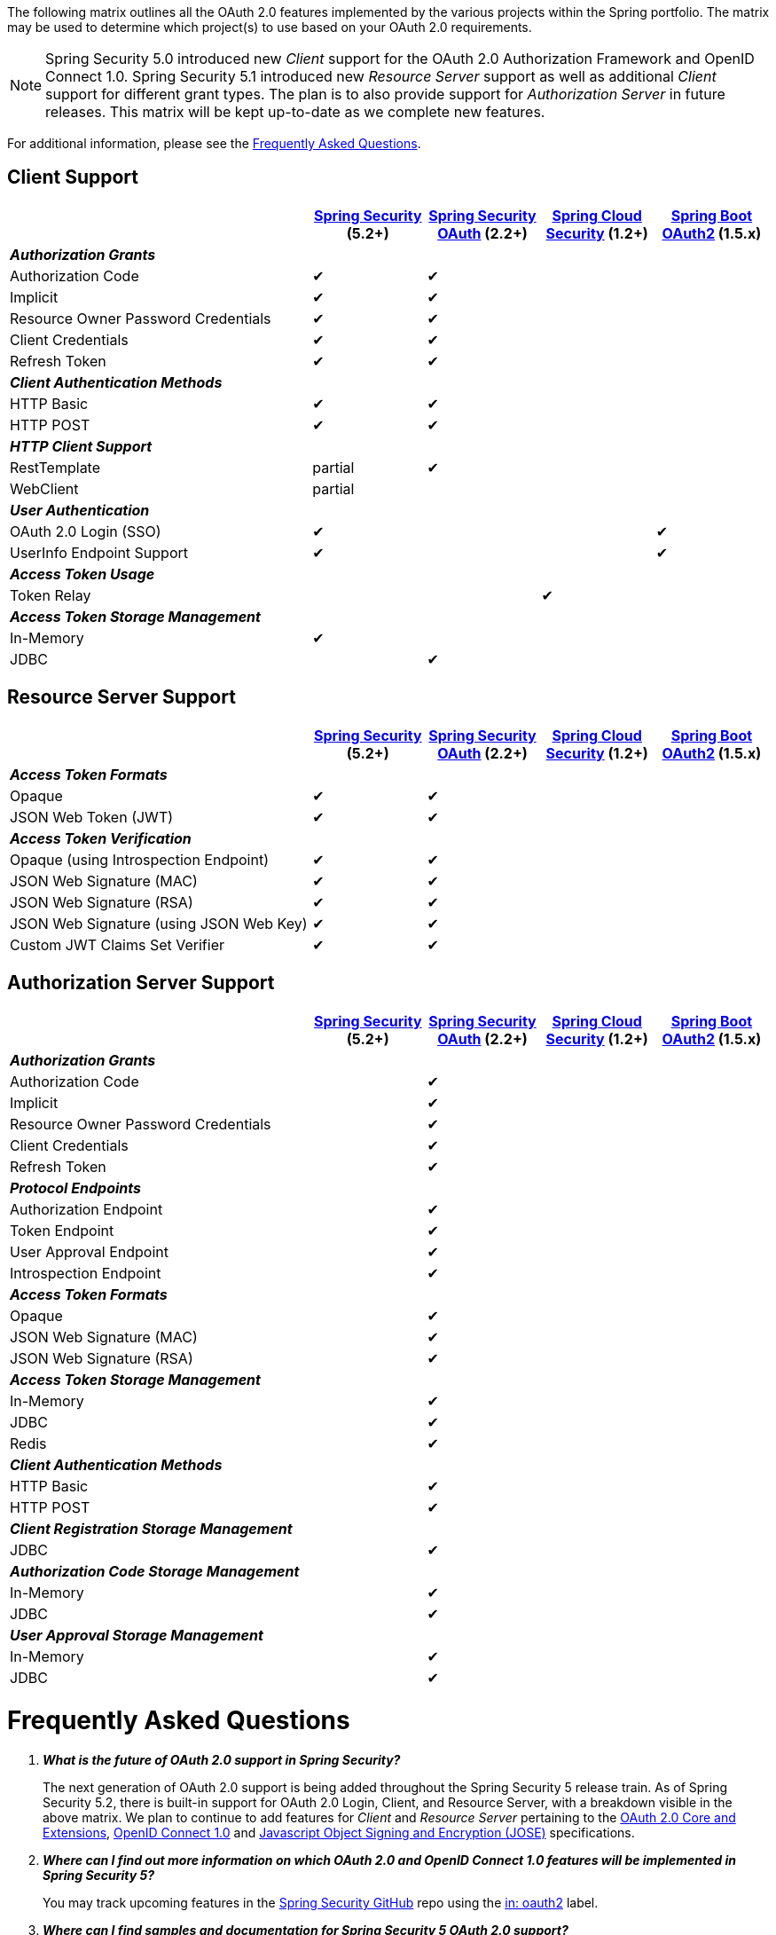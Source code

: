 The following matrix outlines all the OAuth 2.0 features implemented by the various projects within the Spring portfolio.
The matrix may be used to determine which project(s) to use based on your OAuth 2.0 requirements.

NOTE: Spring Security 5.0 introduced new _Client_ support for the OAuth 2.0 Authorization Framework and OpenID Connect 1.0. Spring Security 5.1 introduced new _Resource Server_ support as well as additional _Client_ support for different grant types.
 The plan is to also provide support for _Authorization Server_ in future releases.
 This matrix will be kept up-to-date as we complete new features.

For additional information, please see the <<frequently-asked-questions,Frequently Asked Questions>>.


[[oauth2-client-features-matrix]]
== Client Support

[cols="<40,^15,^15,^15,^15",options="header"]
|===
|
| https://projects.spring.io/spring-security/[Spring Security^] (5.2+)
| https://projects.spring.io/spring-security-oauth/[Spring Security OAuth^] (2.2+)
| https://cloud.spring.io/spring-cloud-security/[Spring Cloud Security^] (1.2+)
| https://projects.spring.io/spring-boot/[Spring Boot OAuth2^] (1.5.x)

| [red]#*_Authorization Grants_*# 4+|
| Authorization Code | &#10004; | &#10004; | |
| Implicit | &#10004; | &#10004; | |
| Resource Owner Password Credentials | &#10004; | &#10004; | |
| Client Credentials | &#10004; | &#10004; | |
| Refresh Token | &#10004; | &#10004; | |

| [red]#*_Client Authentication Methods_*# 4+|
| HTTP Basic | &#10004; | &#10004; | |
| HTTP POST | &#10004; | &#10004; | |

| [red]#*_HTTP Client Support_*# 4+|
| RestTemplate | partial | &#10004; | |
| WebClient | partial | | |

| [red]#*_User Authentication_*# 4+|
| OAuth 2.0 Login (SSO) | &#10004; | | | &#10004;
| UserInfo Endpoint Support | &#10004; | | | &#10004;

| [red]#*_Access Token Usage_*# 4+|
| Token Relay | | | &#10004; |

| [red]#*_Access Token Storage Management_*# 4+|
| In-Memory | &#10004; | | |
| JDBC | | &#10004; | |
|===


[[oauth2-resource-server-features-matrix]]
== Resource Server Support

[cols="<40,^15,^15,^15,^15",options="header"]
|===
|
| https://projects.spring.io/spring-security/[Spring Security^] (5.2+)
| https://projects.spring.io/spring-security-oauth/[Spring Security OAuth^] (2.2+)
| https://cloud.spring.io/spring-cloud-security/[Spring Cloud Security^] (1.2+)
| https://projects.spring.io/spring-boot/[Spring Boot OAuth2^] (1.5.x)

| [red]#*_Access Token Formats_*# 4+|
| Opaque | &#10004; | &#10004; | |
| JSON Web Token (JWT) | &#10004; | &#10004; | |

| [red]#*_Access Token Verification_*# 4+|
| Opaque (using Introspection Endpoint) | &#10004; | &#10004; | |
| JSON Web Signature (MAC) | &#10004; | &#10004; | |
| JSON Web Signature (RSA) | &#10004; | &#10004; | |
| JSON Web Signature (using JSON Web Key) | &#10004; | &#10004; | |
| Custom JWT Claims Set Verifier | &#10004; | &#10004; | |
|===


[[oauth2-authorization-server-features-matrix]]
== Authorization Server Support

[cols="<40,^15,^15,^15,^15",options="header"]
|===
|
| https://projects.spring.io/spring-security/[Spring Security^] (5.2+)
| https://projects.spring.io/spring-security-oauth/[Spring Security OAuth^] (2.2+)
| https://cloud.spring.io/spring-cloud-security/[Spring Cloud Security^] (1.2+)
| https://projects.spring.io/spring-boot/[Spring Boot OAuth2^] (1.5.x)

| [red]#*_Authorization Grants_*# 4+|
| Authorization Code | | &#10004; | |
| Implicit | | &#10004; | |
| Resource Owner Password Credentials | | &#10004; | |
| Client Credentials | | &#10004; | |
| Refresh Token | | &#10004; | |

| [red]#*_Protocol Endpoints_*# 4+|
| Authorization Endpoint | | &#10004; | |
| Token Endpoint | | &#10004; | |
| User Approval Endpoint | | &#10004; | |
| Introspection Endpoint | | &#10004; | |

| [red]#*_Access Token Formats_*# 4+|
| Opaque | | &#10004; | |
| JSON Web Signature (MAC) | | &#10004; | |
| JSON Web Signature (RSA) | | &#10004; | |

| [red]#*_Access Token Storage Management_*# 4+|
| In-Memory | | &#10004; | |
| JDBC | | &#10004; | |
| Redis | | &#10004; | |

| [red]#*_Client Authentication Methods_*# 4+|
| HTTP Basic | | &#10004; | |
| HTTP POST | | &#10004; | |

| [red]#*_Client Registration Storage Management_*# 4+|
| JDBC | | &#10004; | |

| [red]#*_Authorization Code Storage Management_*# 4+|
| In-Memory | | &#10004; | |
| JDBC | | &#10004; | |

| [red]#*_User Approval Storage Management_*# 4+|
| In-Memory | | &#10004; | |
| JDBC | | &#10004; | |
|===


[[frequently-asked-questions]]
= Frequently Asked Questions

[qanda]
*What is the future of OAuth 2.0 support in Spring Security?*::
  The next generation of OAuth 2.0 support is being added throughout the Spring Security 5 release train.
  As of Spring Security 5.2, there is built-in support for OAuth 2.0 Login, Client, and Resource Server, with a breakdown visible in the above matrix.
  We plan to continue to add features for _Client_ and _Resource Server_ pertaining to the https://oauth.net/2/[OAuth 2.0 Core and Extensions^], https://openid.net/connect/[OpenID Connect 1.0^] and
  https://jose.readthedocs.io/en/latest/[Javascript Object Signing and Encryption (JOSE)^] specifications.
*Where can I find out more information on which OAuth 2.0 and OpenID Connect 1.0 features will be implemented in Spring Security 5?*::
  You may track upcoming features in the https://github.com/spring-projects/spring-security/issues[Spring Security GitHub^] repo using the
  https://github.com/spring-projects/spring-security/labels/in%3A%20oauth2[in: oauth2^] label.
*Where can I find samples and documentation for Spring Security 5 OAuth 2.0 support?*::
  Spring Security 5 introduced the new OAuth 2.0 Login feature along with a
  https://github.com/spring-projects/spring-security/tree/5.2.0.RELEASE/samples/boot/oauth2login[sample^] and detailed
  https://docs.spring.io/spring-security/site/docs/5.2.0.RELEASE/reference/htmlsingle/#jc-oauth2login[documentation^]. Several other OAuth 2.0 samples are available in the same repo.
  We will continue to provide samples and documentation as we build out new features.
*Are there new features being implemented in Spring Security OAuth 2.3+?*::
  We will provide bug/security fixes and consider adding minor features but we will not be adding major features.
  Our plan going forward is to build all the features currently in Spring Security OAuth into Spring Security 5.x.
  After Spring Security has reached feature parity with Spring Security OAuth,
  we will continue to support bugs and security fixes for at least one year.
*Does Spring Boot 2.0 provide support for Spring Security OAuth?*::
  Spring Boot 2.0 has dropped support for Spring Security OAuth.
  However, it provides support for OAuth 2.0 Login, OAuth 2.0 Client, and OAuth 2.0 Resource Server in Spring Security 5.
*Is there a way to integrate Spring Security OAuth in Spring Boot 2.0?*::
  The https://github.com/spring-projects/spring-security-oauth2-boot[Spring Security OAuth Boot 2 Autoconfig^] project is a port
  of the Spring Security OAuth auto-configuration contained in Spring Boot 1.5.x.
  If you would like to use Spring Security OAuth in Spring Boot 2.0,
  you must explicitly include the following dependency in your project:
  - *groupId:* `org.springframework.security.oauth.boot`
  - *artifactId:* `spring-security-oauth2-autoconfigure`
